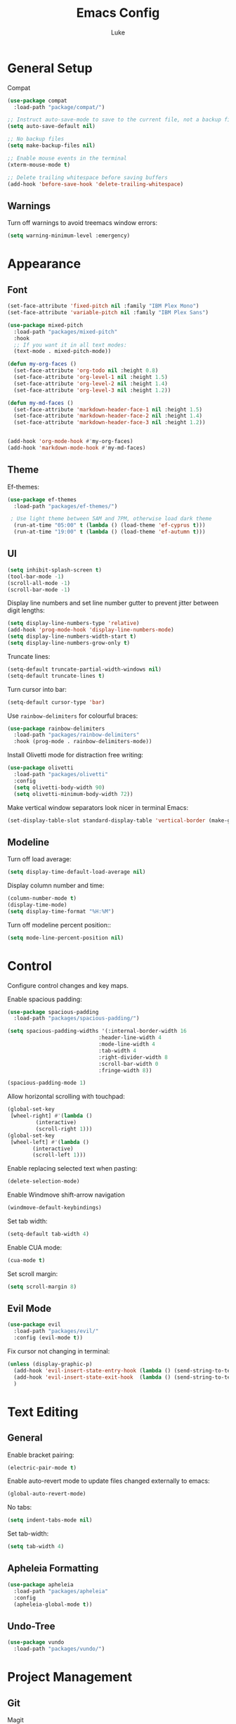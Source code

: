 #+title: Emacs Config
#+author: Luke

* General Setup

Compat

#+begin_src emacs-lisp
  (use-package compat
    :load-path "package/compat/")
#+end_src

#+begin_src emacs-lisp
  ;; Instruct auto-save-mode to save to the current file, not a backup file
  (setq auto-save-default nil)

  ;; No backup files
  (setq make-backup-files nil)

  ;; Enable mouse events in the terminal
  (xterm-mouse-mode t)

  ;; Delete trailing whitespace before saving buffers
  (add-hook 'before-save-hook 'delete-trailing-whitespace)
#+end_src

** Warnings

Turn off warnings to avoid treemacs window errors:

#+begin_src emacs-lisp
  (setq warning-minimum-level :emergency)
#+end_src


* Appearance

** Font

#+begin_src emacs-lisp
    (set-face-attribute 'fixed-pitch nil :family "IBM Plex Mono")
    (set-face-attribute 'variable-pitch nil :family "IBM Plex Sans")

    (use-package mixed-pitch
      :load-path "packages/mixed-pitch"
      :hook
      ;; If you want it in all text modes:
      (text-mode . mixed-pitch-mode))

    (defun my-org-faces ()
      (set-face-attribute 'org-todo nil :height 0.8)
      (set-face-attribute 'org-level-1 nil :height 1.5)
      (set-face-attribute 'org-level-2 nil :height 1.4)
      (set-face-attribute 'org-level-3 nil :height 1.2))

    (defun my-md-faces ()
      (set-face-attribute 'markdown-header-face-1 nil :height 1.5)
      (set-face-attribute 'markdown-header-face-2 nil :height 1.4)
      (set-face-attribute 'markdown-header-face-3 nil :height 1.2))


    (add-hook 'org-mode-hook #'my-org-faces)
    (add-hook 'markdown-mode-hook #'my-md-faces)

#+end_src

** Theme

Ef-themes:

#+begin_src emacs-lisp
  (use-package ef-themes
    :load-path "packages/ef-themes/")

   ; Use light theme between 5AM and 7PM, otherwise load dark theme
    (run-at-time "05:00" t (lambda () (load-theme 'ef-cyprus t)))
    (run-at-time "19:00" t (lambda () (load-theme 'ef-autumn t)))
      #+end_src

** UI

#+begin_src emacs-lisp
  (setq inhibit-splash-screen t)
  (tool-bar-mode -1)
  (scroll-all-mode -1)
  (scroll-bar-mode -1)
#+end_src

Display line numbers and set line number gutter to prevent jitter between digit lengths:

#+begin_src emacs-lisp
  (setq display-line-numbers-type 'relative)
  (add-hook 'prog-mode-hook 'display-line-numbers-mode)
  (setq display-line-numbers-width-start t)
  (setq display-line-numbers-grow-only t)
#+end_src

Truncate lines:

#+begin_src  emacs-lisp
  (setq-default truncate-partial-width-windows nil)
  (setq-default truncate-lines t)
#+end_src

Turn cursor into bar:

#+begin_src emacs-lisp
  (setq-default cursor-type 'bar)
#+end_src

Use =rainbow-delimiters= for colourful braces:

#+begin_src emacs-lisp
  (use-package rainbow-delimiters
    :load-path "packages/rainbow-delimiters"
    :hook (prog-mode . rainbow-delimiters-mode))
#+end_src

Install Olivetti mode for distraction free writing:

#+begin_src emacs-lisp
  (use-package olivetti
    :load-path "packages/olivetti"
    :config
    (setq olivetti-body-width 90)
    (setq olivetti-minimum-body-width 72))
#+end_src

Make vertical window separators look nicer in terminal Emacs:

#+begin_src emacs-lisp
  (set-display-table-slot standard-display-table 'vertical-border (make-glyph-code ?│))

#+end_src

** Modeline

Turn off load average:

#+begin_src emacs-lisp
  (setq display-time-default-load-average nil)
#+end_src

Display column number and time:

#+begin_src emacs-lisp
  (column-number-mode t)
  (display-time-mode)
  (setq display-time-format "%H:%M")
#+end_src

Turn off modeline percent position::

#+begin_src emacs-lisp
  (setq mode-line-percent-position nil)
#+end_src


* Control

Configure control changes and key maps.

Enable spacious padding:

#+begin_src emacs-lisp
  (use-package spacious-padding
    :load-path "packages/spacious-padding/")

  (setq spacious-padding-widths '(:internal-border-width 16
  						       :header-line-width 4
  						       :mode-line-width 4
  						       :tab-width 4
  						       :right-divider-width 8
  						       :scroll-bar-width 0
  						       :fringe-width 8))

  (spacious-padding-mode 1)
#+end_src

Allow horizontal scrolling with touchpad:

#+begin_src emacs-lisp
  (global-set-key
   [wheel-right] #'(lambda ()
  		   (interactive)
  		   (scroll-right 1)))
  (global-set-key
   [wheel-left] #'(lambda ()
  		  (interactive)
  		  (scroll-left 1)))
#+end_src

Enable replacing selected text when pasting:

#+begin_src emacs-lisp
  (delete-selection-mode)
#+end_src

Enable Windmove shift-arrow navigation

#+begin_src emacs-lisp
  (windmove-default-keybindings)
#+end_src

Set tab width:

#+begin_src emacs-lisp
  (setq-default tab-width 4)
#+end_src

Enable CUA mode:

#+begin_src emacs-lisp
  (cua-mode t)
#+end_src

Set scroll margin:

#+begin_src emacs-lisp
  (setq scroll-margin 8)
#+end_src

** Evil Mode

#+begin_src emacs-lisp
  (use-package evil
    :load-path "packages/evil/"
    :config (evil-mode t))
#+end_src

Fix cursor not changing in terminal:

#+begin_src emacs-lisp
  (unless (display-graphic-p)
    (add-hook 'evil-insert-state-entry-hook (lambda () (send-string-to-terminal "\033[5 q")))
    (add-hook 'evil-insert-state-exit-hook  (lambda () (send-string-to-terminal "\033[2 q")))
    )
#+end_src

* Text Editing

** General

Enable bracket pairing:

#+begin_src emacs-lisp
  (electric-pair-mode t)
#+end_src

Enable auto-revert mode to update files changed externally to emacs:

#+begin_src emacs-lisp
  (global-auto-revert-mode)
#+end_src

No tabs:

#+begin_src emacs-lisp
  (setq indent-tabs-mode nil)
#+end_src

Set tab-width:

#+begin_src emacs-lisp
  (setq tab-width 4)
#+end_src

** Apheleia Formatting

#+begin_src emacs-lisp
  (use-package apheleia
    :load-path "packages/apheleia"
    :config
    (apheleia-global-mode t))
#+end_src

** Undo-Tree

#+begin_src emacs-lisp
  (use-package vundo
    :load-path "packages/vundo/")
#+end_src

* Project Management

** Git

Magit

#+begin_src emacs-lisp
  (use-package llama
    :load-path "packages/llama/")

  (use-package with-editor
    :load-path "packages/with-editor/lisp/")

  (use-package transient
    :load-path "packages/transient/lisp/")

  (use-package magit
    :load-path "packages/magit/lisp/"
    :after llama with-editor transient)
#+end_src

Projectile

#+begin_src emacs-lisp
  (use-package projectile
    :load-path "packages/projectile/"
    :commands projectile-mode
    :init
    (projectile-mode t))
#+end_src

* Completion

** Vertico

#+begin_src emacs-lisp
  (use-package vertico
    :load-path "packages/vertico/"
    :config
    (vertico-mode)
    :custom

    ;; Support opening new minibuffers from inside existing minibuffers.
    (enable-recursive-minibuffers t)
    ;; Hide commands in M-x which do not work in the current mode.  Vertico
    ;; commands are hidden in normal buffers. This setting is useful beyond
    ;; Vertico.
    (read-extended-command-predicate #'command-completion-default-include-p)
    ;; Do not allow the cursor in the minibuffer prompt
    (minibuffer-prompt-properties
     '(read-only t cursor-intangible t face minibuffer-prompt)))
#+end_src

*** Marginalia

#+begin_src emacs-lisp
  ;; Enable rich annotations using the Marginalia package
  (use-package marginalia
    :load-path "packages/marginalia/"
    ;; Bind `marginalia-cycle' locally in the minibuffer.  To make the binding
    ;; available in the *Completions* buffer, add it to the
    ;; `completion-list-mode-map'.
    :bind (:map minibuffer-local-map
  	      ("M-A" . marginalia-cycle))
    :commands marginalia-mode
    ;; The :init section is always executed.
    :init

    ;; Marginalia must be activated in the :init section of use-package such that
    ;; the mode gets enabled right away. Note that this forces loading the
    ;; package.
    (marginalia-mode))
#+end_src

** Corfu

#+begin_src emacs-lisp
  (use-package corfu
    :load-path "packages/corfu"
    :commands global-corfu-mode
    :init
    (global-corfu-mode)
    :custom
    (corfu-auto t
              corfu-quit-no-match 'separator
  			corfu-auto-delay 0.1
  			corfu-auto-prefix 0.1
              )
    )


  (use-package corfu-info
    :load-path "packages/corfu/extensions")


  (use-package corfu-popupinfo
    :load-path "packages/corfu/extensions"
    :after corfu
    :hook (corfu-mode . corfu-popupinfo-mode)
    :config
    (setq corfu-popupinfo-delay '(1.0 . 0.2))
    (corfu-popupinfo-mode t))

#+end_src

** Corfu-Terminal

#+begin_src emacs-lisp
  (use-package popon
    :load-path "packages/emacs-popon"
    )


  (use-package corfu-terminal
    :load-path "packages/emacs-corfu-terminal"
    :after popon
    :config
    (unless (display-graphic-p)
      (corfu-terminal-mode t))
    )
#+end_src

** Eldoc Box

#+begin_src emacs-lisp
  (use-package eldoc-box
    :load-path "packages/eldoc-box"
    :config
    (add-hook 'eglot-managed-mode-hook #'eldoc-box-hover-mode t)
    (eldoc-box-hover-mode))
#+end_src

* Languages

** Markdown

#+begin_src emacs-lisp
  (use-package markdown-mode
    :load-path "packages/markdown-mode")
#+end_src

** Org


#+begin_src emacs-lisp
  (setq org-startup-indented t
        org-pretty-entities t
        org-use-sub-superscripts "{}"
        org-hide-emphasis-markers t
        org-startup-with-inline-images t
        org-image-actual-width '(300))
#+end_src

Org Modern

#+begin_src emacs-lisp
  (use-package org-modern
    :load-path "packages/org-modern"
    :hook
    (org-mode . global-org-modern-mode)
    :custom
    (org-modern-keyword nil)
    (org-modern-checkbox nil)
    (org-modern-table nil))
#+end_src

** C/C++

Set TS as default mode:

#+begin_src emacs-lisp
  (setq major-mode-remap-alist
        '((c-mode . c-ts-mode)))

  (setq major-mode-remap-alist
        '((c++-mode . c++-ts-mode)))

  (add-hook 'c-mode-hook 'eglot-ensure)
  (add-hook 'c++-ts-mode-hook 'eglot-ensure)

#+end_src

** Python

Set TS as default mode:

#+begin_src emacs-lisp
  (setq major-mode-remap-alist
        '((python-mode . python-ts-mode)))
#+end_src

Attach eglot:

#+begin_src emacs-lisp
  (add-hook 'python-ts-mode-hook 'eglot-ensure)
  (add-hook 'python-ts-mode-hook 'eglot-ensure)
#+end_src

** Rust

#+begin_src emacs-lisp
  (use-package rust-mode
    :load-path "packages/rust-mode"
    :init
    (setq rust-mode-treesitter-derive t)
    :config
    (autoload 'rust-mode "rust-mode" nil t)
    (add-to-list 'auto-mode-alist '("\\.rs\\'" . rust-mode))
    (setq rust-format-on-save t)
    (add-hook 'rust-mode-hook 'eglot-ensure))
#+end_src

** Go

#+begin_src emacs-lisp
  (setq major-mode-remap-alist
        '((go-mode . go-ts-mode)))

  (add-hook 'go-ts-mode-hook 'eglot-ensure)
  (add-to-list 'auto-mode-alist '("\\.go\\'" . go-ts-mode))
  (add-to-list 'auto-mode-alist '("/go\\.mod\\'" . go-mod-ts-mode))
#+end_src

** Zig

#+begin_src emacs-lisp
  (use-package reformatter
    :load-path "packages/emacs-reformatter/")

  (use-package zig-mode
    :load-path "packages/zig-mode/"
    :commands zig-mode
    :init
    (autoload 'zig-mode "zig-mode" nil t)
    (add-to-list 'auto-mode-alist '("\\.zig\\'" . zig-mode))
    (add-hook 'zig-mode-hook 'eglot-ensure))
#+end_src

